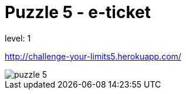 = Puzzle 5 - e-ticket
:published_at: 2016-01-27

level: 1

http://challenge-your-limits5.herokuapp.com/

image::p5.png[puzzle 5]